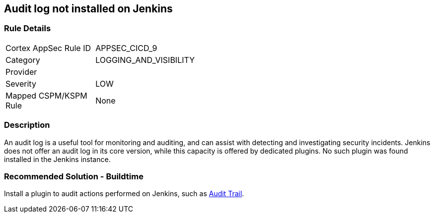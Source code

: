 == Audit log not installed on Jenkins

=== Rule Details

[width=45%]
|===
|Cortex AppSec Rule ID |APPSEC_CICD_9
|Category |LOGGING_AND_VISIBILITY
|Provider |
|Severity |LOW
|Mapped CSPM/KSPM Rule |None
|===


=== Description 

An audit log is a useful tool for monitoring and auditing, and can assist with detecting and investigating security incidents. Jenkins does not offer an audit log in its core version, while this capacity is offered by dedicated plugins. No such plugin was found installed in the Jenkins instance.


=== Recommended Solution - Buildtime


Install a plugin to audit actions performed on Jenkins, such as https://plugins.jenkins.io/audit-trail/[Audit Trail].






